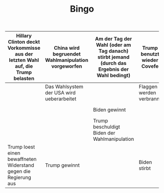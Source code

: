 #+TITLE: Bingo

|--------------------------------------------------------------------------------+----------------------------------------------------+----------------------------------------------------------------------------------------------+-----------------------------+----------------------------------------------|
| Hillary Clinton deckt Vorkommisse aus der letzten Wahl auf, die Trump belasten | China wird begruendet Wahlmanipulation vorgeworfen | Am der Tag der Wahl (oder am Tag danach) stirbt jemand (durch das Ergebnis der Wahl bedingt) | Trump benutzt wieder Covefe | Trump infiziert sich mit Corona              |
|--------------------------------------------------------------------------------+----------------------------------------------------+----------------------------------------------------------------------------------------------+-----------------------------+----------------------------------------------|
|                                                                                | Das Wahlsystem der USA wird ueberarbeitet          |                                                                                              | Flaggen werden verbrannt    |                                              |
|--------------------------------------------------------------------------------+----------------------------------------------------+----------------------------------------------------------------------------------------------+-----------------------------+----------------------------------------------|
|                                                                                |                                                    | Biden gewinnt                                                                                |                             | Trump stirbt                                 |
|--------------------------------------------------------------------------------+----------------------------------------------------+----------------------------------------------------------------------------------------------+-----------------------------+----------------------------------------------|
|                                                                                |                                                    | Trump beschuldigt Biden der Wahlmanipulation                                                 |                             |                                              |
|--------------------------------------------------------------------------------+----------------------------------------------------+----------------------------------------------------------------------------------------------+-----------------------------+----------------------------------------------|
| Trump loest einen bewaffneten Widerstand gegen die Regierung aus               | Trump gewinnt                                      |                                                                                              | Biden stirbt                | Canada erschwert die Immigration aus den USA |
